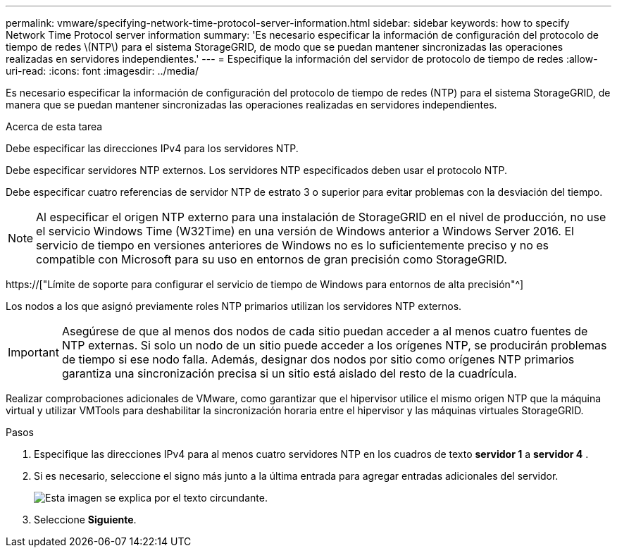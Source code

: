 ---
permalink: vmware/specifying-network-time-protocol-server-information.html 
sidebar: sidebar 
keywords: how to specify Network Time Protocol server information 
summary: 'Es necesario especificar la información de configuración del protocolo de tiempo de redes \(NTP\) para el sistema StorageGRID, de modo que se puedan mantener sincronizadas las operaciones realizadas en servidores independientes.' 
---
= Especifique la información del servidor de protocolo de tiempo de redes
:allow-uri-read: 
:icons: font
:imagesdir: ../media/


[role="lead"]
Es necesario especificar la información de configuración del protocolo de tiempo de redes (NTP) para el sistema StorageGRID, de manera que se puedan mantener sincronizadas las operaciones realizadas en servidores independientes.

.Acerca de esta tarea
Debe especificar las direcciones IPv4 para los servidores NTP.

Debe especificar servidores NTP externos. Los servidores NTP especificados deben usar el protocolo NTP.

Debe especificar cuatro referencias de servidor NTP de estrato 3 o superior para evitar problemas con la desviación del tiempo.


NOTE: Al especificar el origen NTP externo para una instalación de StorageGRID en el nivel de producción, no use el servicio Windows Time (W32Time) en una versión de Windows anterior a Windows Server 2016. El servicio de tiempo en versiones anteriores de Windows no es lo suficientemente preciso y no es compatible con Microsoft para su uso en entornos de gran precisión como StorageGRID.

https://["Límite de soporte para configurar el servicio de tiempo de Windows para entornos de alta precisión"^]

Los nodos a los que asignó previamente roles NTP primarios utilizan los servidores NTP externos.


IMPORTANT: Asegúrese de que al menos dos nodos de cada sitio puedan acceder a al menos cuatro fuentes de NTP externas. Si solo un nodo de un sitio puede acceder a los orígenes NTP, se producirán problemas de tiempo si ese nodo falla. Además, designar dos nodos por sitio como orígenes NTP primarios garantiza una sincronización precisa si un sitio está aislado del resto de la cuadrícula.

Realizar comprobaciones adicionales de VMware, como garantizar que el hipervisor utilice el mismo origen NTP que la máquina virtual y utilizar VMTools para deshabilitar la sincronización horaria entre el hipervisor y las máquinas virtuales StorageGRID.

.Pasos
. Especifique las direcciones IPv4 para al menos cuatro servidores NTP en los cuadros de texto *servidor 1* a *servidor 4* .
. Si es necesario, seleccione el signo más junto a la última entrada para agregar entradas adicionales del servidor.
+
image::../media/8_gmi_installer_ntp_page.gif[Esta imagen se explica por el texto circundante.]

. Seleccione *Siguiente*.

